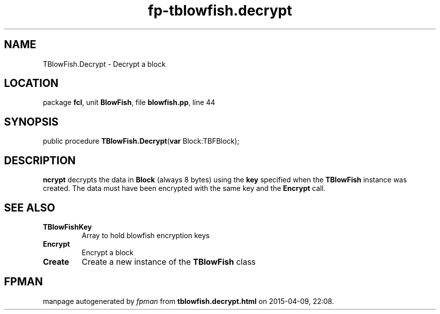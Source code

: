 .\" file autogenerated by fpman
.TH "fp-tblowfish.decrypt" 3 "2014-03-14" "fpman" "Free Pascal Programmer's Manual"
.SH NAME
TBlowFish.Decrypt - Decrypt a block
.SH LOCATION
package \fBfcl\fR, unit \fBBlowFish\fR, file \fBblowfish.pp\fR, line 44
.SH SYNOPSIS
public procedure \fBTBlowFish.Decrypt\fR(\fBvar\fR Block:TBFBlock);
.SH DESCRIPTION
\fBncrypt\fR decrypts the data in \fBBlock\fR (always 8 bytes) using the \fBkey\fR specified when the \fBTBlowFish\fR instance was created. The data must have been encrypted with the same key and the \fBEncrypt\fR call.


.SH SEE ALSO
.TP
.B TBlowFishKey
Array to hold blowfish encryption keys
.TP
.B Encrypt
Encrypt a block
.TP
.B Create
Create a new instance of the \fBTBlowFish\fR class

.SH FPMAN
manpage autogenerated by \fIfpman\fR from \fBtblowfish.decrypt.html\fR on 2015-04-09, 22:08.

